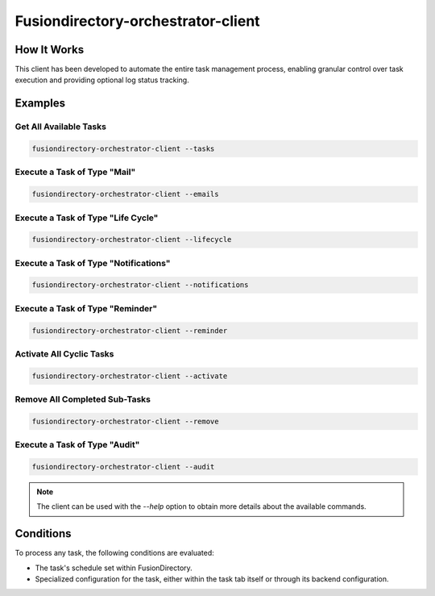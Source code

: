 Fusiondirectory-orchestrator-client
===================================

How It Works
------------

This client has been developed to automate the entire task management process, enabling granular control over task execution and providing optional log status tracking.

Examples
--------

Get All Available Tasks
"""""""""""""""""""""""

.. code-block:: shell

   fusiondirectory-orchestrator-client --tasks

Execute a Task of Type "Mail"
"""""""""""""""""""""""""""""

.. code-block:: shell

   fusiondirectory-orchestrator-client --emails

Execute a Task of Type "Life Cycle"
"""""""""""""""""""""""""""""""""""

.. code-block:: shell

   fusiondirectory-orchestrator-client --lifecycle

Execute a Task of Type "Notifications"
""""""""""""""""""""""""""""""""""""""

.. code-block:: shell

   fusiondirectory-orchestrator-client --notifications

Execute a Task of Type "Reminder"
"""""""""""""""""""""""""""""""""

.. code-block:: shell

   fusiondirectory-orchestrator-client --reminder

Activate All Cyclic Tasks
"""""""""""""""""""""""""

.. code-block:: shell

   fusiondirectory-orchestrator-client --activate

Remove All Completed Sub-Tasks
""""""""""""""""""""""""""""""

.. code-block:: shell

   fusiondirectory-orchestrator-client --remove

Execute a Task of Type "Audit"
""""""""""""""""""""""""""""""

.. code-block:: shell

   fusiondirectory-orchestrator-client --audit

.. note::
   The client can be used with the `--help` option to obtain more details about the available commands.

Conditions
----------

To process any task, the following conditions are evaluated:

- The task's schedule set within FusionDirectory.
- Specialized configuration for the task, either within the task tab itself or through its backend configuration.
